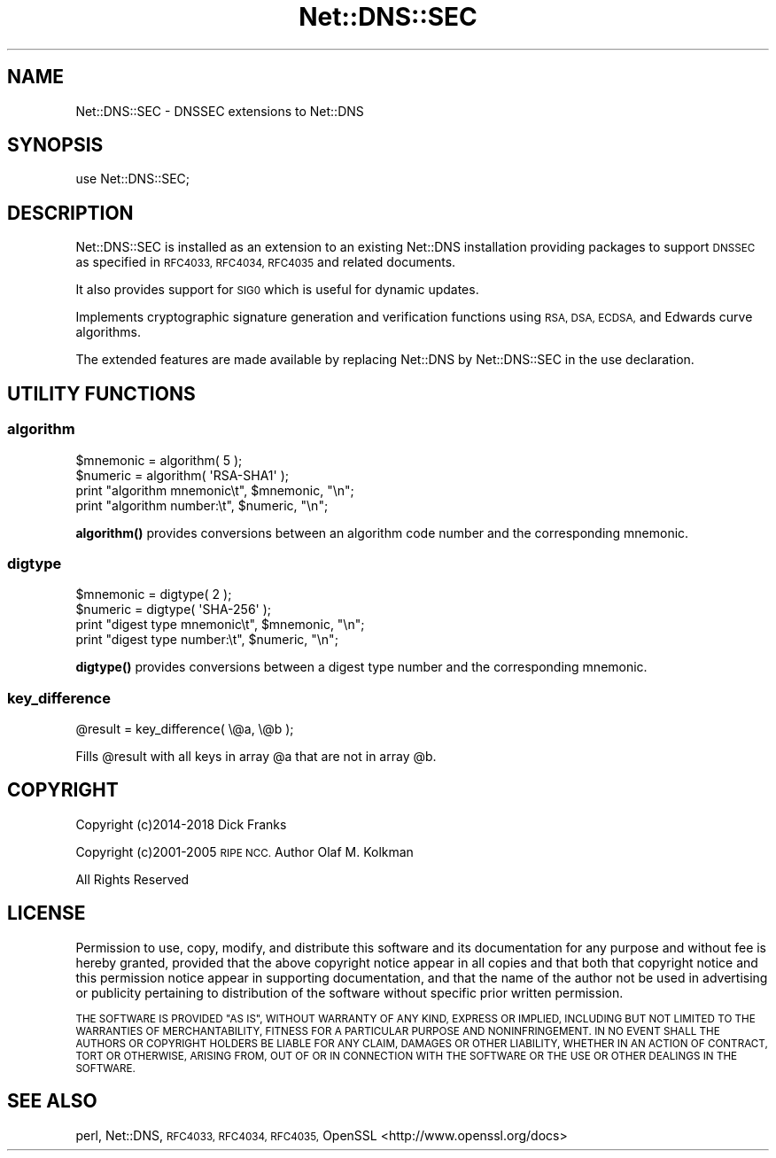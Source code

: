 .\" Automatically generated by Pod::Man 4.14 (Pod::Simple 3.40)
.\"
.\" Standard preamble:
.\" ========================================================================
.de Sp \" Vertical space (when we can't use .PP)
.if t .sp .5v
.if n .sp
..
.de Vb \" Begin verbatim text
.ft CW
.nf
.ne \\$1
..
.de Ve \" End verbatim text
.ft R
.fi
..
.\" Set up some character translations and predefined strings.  \*(-- will
.\" give an unbreakable dash, \*(PI will give pi, \*(L" will give a left
.\" double quote, and \*(R" will give a right double quote.  \*(C+ will
.\" give a nicer C++.  Capital omega is used to do unbreakable dashes and
.\" therefore won't be available.  \*(C` and \*(C' expand to `' in nroff,
.\" nothing in troff, for use with C<>.
.tr \(*W-
.ds C+ C\v'-.1v'\h'-1p'\s-2+\h'-1p'+\s0\v'.1v'\h'-1p'
.ie n \{\
.    ds -- \(*W-
.    ds PI pi
.    if (\n(.H=4u)&(1m=24u) .ds -- \(*W\h'-12u'\(*W\h'-12u'-\" diablo 10 pitch
.    if (\n(.H=4u)&(1m=20u) .ds -- \(*W\h'-12u'\(*W\h'-8u'-\"  diablo 12 pitch
.    ds L" ""
.    ds R" ""
.    ds C` ""
.    ds C' ""
'br\}
.el\{\
.    ds -- \|\(em\|
.    ds PI \(*p
.    ds L" ``
.    ds R" ''
.    ds C`
.    ds C'
'br\}
.\"
.\" Escape single quotes in literal strings from groff's Unicode transform.
.ie \n(.g .ds Aq \(aq
.el       .ds Aq '
.\"
.\" If the F register is >0, we'll generate index entries on stderr for
.\" titles (.TH), headers (.SH), subsections (.SS), items (.Ip), and index
.\" entries marked with X<> in POD.  Of course, you'll have to process the
.\" output yourself in some meaningful fashion.
.\"
.\" Avoid warning from groff about undefined register 'F'.
.de IX
..
.nr rF 0
.if \n(.g .if rF .nr rF 1
.if (\n(rF:(\n(.g==0)) \{\
.    if \nF \{\
.        de IX
.        tm Index:\\$1\t\\n%\t"\\$2"
..
.        if !\nF==2 \{\
.            nr % 0
.            nr F 2
.        \}
.    \}
.\}
.rr rF
.\" ========================================================================
.\"
.IX Title "Net::DNS::SEC 3"
.TH Net::DNS::SEC 3 "2020-10-02" "perl v5.32.0" "User Contributed Perl Documentation"
.\" For nroff, turn off justification.  Always turn off hyphenation; it makes
.\" way too many mistakes in technical documents.
.if n .ad l
.nh
.SH "NAME"
Net::DNS::SEC \- DNSSEC extensions to Net::DNS
.SH "SYNOPSIS"
.IX Header "SYNOPSIS"
.Vb 1
\&    use Net::DNS::SEC;
.Ve
.SH "DESCRIPTION"
.IX Header "DESCRIPTION"
Net::DNS::SEC is installed as an extension to an existing Net::DNS
installation providing packages to support \s-1DNSSEC\s0 as specified in
\&\s-1RFC4033, RFC4034, RFC4035\s0 and related documents.
.PP
It also provides support for \s-1SIG0\s0 which is useful for dynamic updates.
.PP
Implements cryptographic signature generation and verification functions
using \s-1RSA, DSA, ECDSA,\s0 and Edwards curve algorithms.
.PP
The extended features are made available by replacing Net::DNS by
Net::DNS::SEC in the use declaration.
.SH "UTILITY FUNCTIONS"
.IX Header "UTILITY FUNCTIONS"
.SS "algorithm"
.IX Subsection "algorithm"
.Vb 4
\&    $mnemonic = algorithm( 5 );
\&    $numeric  = algorithm( \*(AqRSA\-SHA1\*(Aq );
\&    print "algorithm mnemonic\et", $mnemonic, "\en";
\&    print "algorithm number:\et",  $numeric,  "\en";
.Ve
.PP
\&\fBalgorithm()\fR provides conversions between an algorithm code number and
the corresponding mnemonic.
.SS "digtype"
.IX Subsection "digtype"
.Vb 4
\&    $mnemonic = digtype( 2 );
\&    $numeric  = digtype( \*(AqSHA\-256\*(Aq );
\&    print "digest type mnemonic\et", $mnemonic, "\en";
\&    print "digest type number:\et",  $numeric,  "\en";
.Ve
.PP
\&\fBdigtype()\fR provides conversions between a digest type number and the
corresponding mnemonic.
.SS "key_difference"
.IX Subsection "key_difference"
.Vb 1
\&    @result = key_difference( \e@a, \e@b );
.Ve
.PP
Fills \f(CW@result\fR with all keys in array \f(CW@a\fR that are not in array \f(CW@b\fR.
.SH "COPYRIGHT"
.IX Header "COPYRIGHT"
Copyright (c)2014\-2018 Dick Franks
.PP
Copyright (c)2001\-2005 \s-1RIPE NCC.\s0 Author Olaf M. Kolkman
.PP
All Rights Reserved
.SH "LICENSE"
.IX Header "LICENSE"
Permission to use, copy, modify, and distribute this software and its
documentation for any purpose and without fee is hereby granted, provided
that the above copyright notice appear in all copies and that both that
copyright notice and this permission notice appear in supporting
documentation, and that the name of the author not be used in advertising
or publicity pertaining to distribution of the software without specific
prior written permission.
.PP
\&\s-1THE SOFTWARE IS PROVIDED \*(L"AS IS\*(R", WITHOUT WARRANTY OF ANY KIND, EXPRESS OR
IMPLIED, INCLUDING BUT NOT LIMITED TO THE WARRANTIES OF MERCHANTABILITY,
FITNESS FOR A PARTICULAR PURPOSE AND NONINFRINGEMENT. IN NO EVENT SHALL
THE AUTHORS OR COPYRIGHT HOLDERS BE LIABLE FOR ANY CLAIM, DAMAGES OR OTHER
LIABILITY, WHETHER IN AN ACTION OF CONTRACT, TORT OR OTHERWISE, ARISING
FROM, OUT OF OR IN CONNECTION WITH THE SOFTWARE OR THE USE OR OTHER
DEALINGS IN THE SOFTWARE.\s0
.SH "SEE ALSO"
.IX Header "SEE ALSO"
perl, Net::DNS, \s-1RFC4033, RFC4034, RFC4035,\s0
OpenSSL <http://www.openssl.org/docs>
